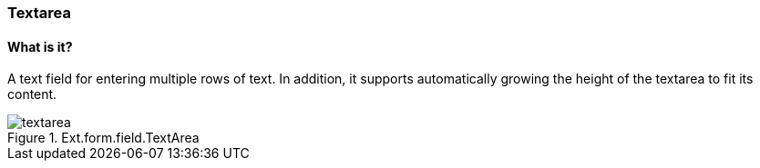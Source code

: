 === Textarea

==== What is it?
A text field for entering multiple rows of text.
In addition, it supports automatically growing the height of the textarea to fit its content.

.Ext.form.field.TextArea
image::resources/images/textarea.png[scale="75"]